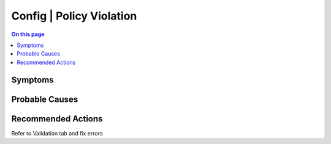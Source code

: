 .. _alarm-class-config-policy-violation:

=========================
Config | Policy Violation
=========================
.. contents:: On this page
    :local:
    :backlinks: none
    :depth: 1
    :class: singlecol

Symptoms
--------
.. todo::
    Describe Config | Policy Violation symptoms

Probable Causes
---------------
.. todo::
    Describe Config | Policy Violation probable causes

Recommended Actions
-------------------
Refer to Validation tab and fix errors
